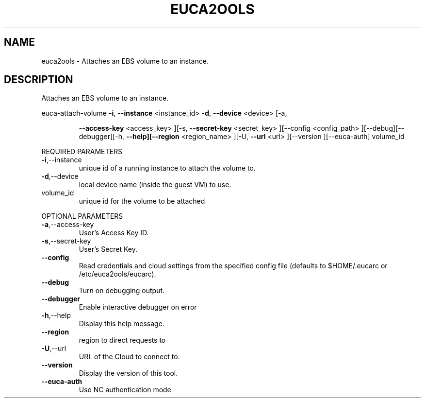 .\" DO NOT MODIFY THIS FILE!  It was generated by help2man 1.40.10.
.TH EUCA2OOLS "1" "August 2012" "euca2ools 2.0.3" "User Commands"
.SH NAME
euca2ools \- Attaches an EBS volume to an instance.
.SH DESCRIPTION
Attaches an EBS volume to an instance.
.PP
euca\-attach\-volume  \fB\-i\fR, \fB\-\-instance\fR <instance_id> \fB\-d\fR, \fB\-\-device\fR <device> [\-a,
.IP
\fB\-\-access\-key\fR <access_key> ][\-s, \fB\-\-secret\-key\fR <secret_key>
][\-\-config <config_path> ][\-\-debug][\-\-debugger][\-h,
\fB\-\-help][\-\-region\fR <region_name> ][\-U, \fB\-\-url\fR <url> ][\-\-version
][\-\-euca\-auth] volume_id
.PP
REQUIRED PARAMETERS
.TP
\fB\-i\fR,\-\-instance
unique id of a running instance to attach
the volume to.
.TP
\fB\-d\fR,\-\-device
local device name (inside the guest VM) to
use.
.TP
volume_id
unique id for the volume to be attached
.PP
OPTIONAL PARAMETERS
.TP
\fB\-a\fR,\-\-access\-key
User's Access Key ID.
.TP
\fB\-s\fR,\-\-secret\-key
User's Secret Key.
.TP
\fB\-\-config\fR
Read credentials and cloud settings
from the specified config file (defaults to
$HOME/.eucarc or /etc/euca2ools/eucarc).
.TP
\fB\-\-debug\fR
Turn on debugging output.
.TP
\fB\-\-debugger\fR
Enable interactive debugger on error
.TP
\fB\-h\fR,\-\-help
Display this help message.
.TP
\fB\-\-region\fR
region to direct requests to
.TP
\fB\-U\fR,\-\-url
URL of the Cloud to connect to.
.TP
\fB\-\-version\fR
Display the version of this tool.
.TP
\fB\-\-euca\-auth\fR
Use NC authentication mode
